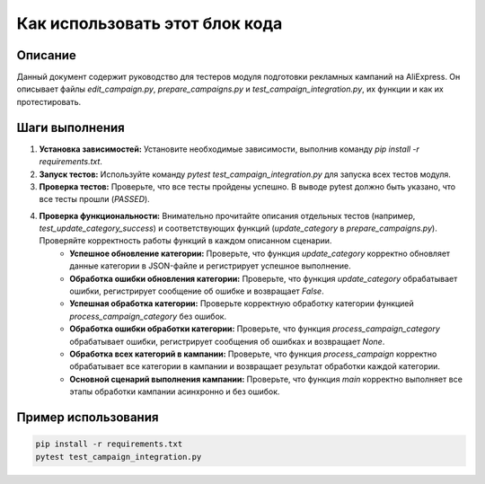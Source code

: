 Как использовать этот блок кода
=========================================================================================

Описание
-------------------------
Данный документ содержит руководство для тестеров модуля подготовки рекламных кампаний на AliExpress. Он описывает файлы `edit_campaign.py`, `prepare_campaigns.py` и `test_campaign_integration.py`, их функции и как их протестировать.

Шаги выполнения
-------------------------
1. **Установка зависимостей:** Установите необходимые зависимости, выполнив команду `pip install -r requirements.txt`.
2. **Запуск тестов:** Используйте команду `pytest test_campaign_integration.py` для запуска всех тестов модуля.
3. **Проверка тестов:** Проверьте, что все тесты пройдены успешно. В выводе pytest должно быть указано, что все тесты прошли (`PASSED`).
4. **Проверка функциональности:**  Внимательно прочитайте описания отдельных тестов (например, `test_update_category_success`) и соответствующих функций (`update_category` в `prepare_campaigns.py`).  Проверяйте корректность работы функций в каждом описанном сценарии.  
    * **Успешное обновление категории:** Проверьте, что функция `update_category` корректно обновляет данные категории в JSON-файле и регистрирует успешное выполнение.
    * **Обработка ошибки обновления категории:**  Проверьте, что функция `update_category` обрабатывает ошибки, регистрирует сообщение об ошибке и возвращает `False`.
    * **Успешная обработка категории:** Проверьте корректную обработку категории функцией `process_campaign_category` без ошибок.
    * **Обработка ошибки обработки категории:** Проверьте, что функция `process_campaign_category` обрабатывает ошибки, регистрирует сообщения об ошибках и возвращает `None`.
    * **Обработка всех категорий в кампании:**  Проверьте, что функция `process_campaign` корректно обрабатывает все категории в кампании и возвращает результат обработки каждой категории.
    * **Основной сценарий выполнения кампании:** Проверьте, что функция `main` корректно выполняет все этапы обработки кампании асинхронно и без ошибок.

Пример использования
-------------------------
.. code-block:: bash

    pip install -r requirements.txt
    pytest test_campaign_integration.py